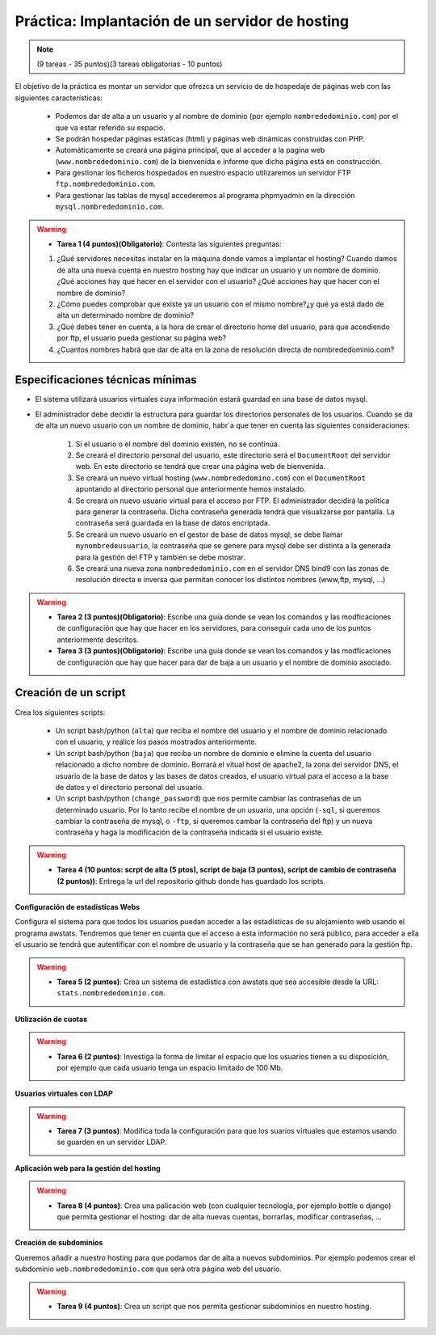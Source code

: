 Práctica: Implantación de un servidor de hosting
================================================

.. note::

    (9 tareas - 35 puntos)(3 tareas obligatorias - 10 puntos)


El objetivo de la práctica es montar un servidor que ofrezca un servicio de de hospedaje de páginas web con las siguientes características:

    * Podemos dar de alta a un usuario y al nombre de dominio (por ejemplo ``nombrededominio.com``) por el que va estar referido su espacio.
    * Se podrán hospedar páginas estáticas (html) y páginas web dinámicas construidas con PHP.
    * Automáticamente se creará una página principal, que al acceder a la pagina web (``www.nombrededominio.com``) de la bienvenida e informe que dicha página está en construcción.
    * Para gestionar los ficheros hospedados en nuestro espacio utilizaremos un servidor FTP ``ftp.nombrededominio.com``.
    * Para gestionar las tablas de mysql accederemos al programa phpmyadmin en la dirección ``mysql.nombrededominio.com``.


.. warning::

    * **Tarea 1 (4 puntos)(Obligatorio)**: Contesta las siguientes preguntas:
    1. ¿Qué servidores necesitas instalar en la máquina donde vamos a implantar el hosting? Cuando damos de alta una nueva cuenta en nuestro hosting hay que indicar un usuario y un nombre de dominio. ¿Qué acciones hay que hacer en el servidor con el usuario? ¿Qué acciones hay que hacer con el nombre de dominio?
    2. ¿Cómo puedes comprobar que existe ya un usuario con el mismo nombre?¿y qué ya está dado de alta un determinado nombre de dominio?
    3. ¿Qué debes tener en cuenta, a la hora de crear el directorio home del usuario, para que accediendo por ftp, el usuario pueda gestionar su página web?
    4. ¿Cuantos nombres habrá que dar de alta en la zona de resolución directa de nombrededominio.com?

Especificaciones técnicas mínimas
---------------------------------

* El sistema utilizará usuarios virtuales cuya información estará guardad en una base de datos mysql.
* El administrador debe decidir la estructura para guardar los directorios personales de los usuarios. Cuando se da de alta un nuevo usuario con un nombre de dominio, habr´a que tener en cuenta las siguientes consideraciones:


    1. Si el usuario o el nombre del dominio existen, no se continúa.
    2. Se creará el directorio personal del usuario, este directorio será el ``DocumentRoot`` del servidor web. En este directorio se tendrá que crear una página web de bienvenida.
    3. Se creará un nuevo virtual hosting (``www.nombrededomino.com``) con el ``DocumentRoot`` apuntando al directorio personal que anteriormente hemos instalado.
    4. Se creará un nuevo usuario virtual para el acceso por FTP. El administrador decidirá la política para generar la contraseña. Dicha contraseña generada tendrá que visualizarse por pantalla. La contraseña será guardada en la base de datos encriptada.
    5. Se creará un nuevo usuario en el gestor de base de datos mysql, se debe llamar ``mynombredeusuario``, la contraseña que se genere para mysql debe ser distinta a la generada para la gestión del FTP y también se debe mostrar.
    6. Se creará una nueva zona ``nombrededominio.com`` en el servidor DNS bind9 con las zonas de resolución directa e inversa que permitan conocer los distintos nombres (www,ftp, mysql, …)

.. warning::

    * **Tarea 2 (3 puntos)(Obligatorio)**: Escribe una guía donde se vean los comandos y las modficaciones de configuración que hay que hacer en los servidores, para conseguir cada uno de los puntos anteriormente descritos.

    * **Tarea 3 (3 puntos)(Obligatorio)**: Escribe una guía donde se vean los comandos y las modficaciones de configuración que hay que hacer para dar de baja a un usuario y el nombre de dominio asociado.

Creación de un script
---------------------

Crea los siguientes scripts:

    * Un script bash/python (``alta``) que reciba el nombre del usuario y el nombre de dominio relacionado con el usuario, y realice los pasos mostrados anteriormente.
    * Un script bash/python (``baja``) que reciba un nombre de dominio e elimine la cuenta del usuario relacionado a dicho nombre de dominio. Borrará el vitual host de apache2, la zona del servidor DNS, el usuario de la base de datos y las bases de datos creados, el usuario virtual para el acceso a la base de datos y el directorio personal del usuario.
    * Un script bash/python (``change_password``) que nos permite cambiar las contraseñas de un determinado usuario. Por lo tanto recibe el nombre de un usuario, una opción (``-sql``, si queremos cambiar la contraseña de mysql, o ``-ftp``, si queremos cambar la contraseña del ftp) y un nueva contraseña y haga la modificación de la contraseña indicada si el usuario existe.

.. warning::

    * **Tarea 4 (10 puntos: scrpt de alta (5 ptos), script de baja (3 puntos), script de cambio de contraseña (2 puntos))**: Entrega la url del repositorio github donde has guardado los scripts.

**Configuración de estadísticas Webs**

Configura el sistema para que todos los usuarios puedan acceder a las estadísticas de su alojamiento web usando el programa awstats. Tendremos que tener en cuanta que el acceso a esta información no será público, para acceder a ella el usuario se tendrá que autentificar con el nombre de usuario y la contraseña que se han generado para la gestión ftp.

.. warning::

    * **Tarea 5 (2 puntos)**: Crea un sistema de estadística con awstats que sea accesible desde la URL: ``stats.nombrededominio.com``.

**Utilización de cuotas**

.. warning::

    * **Tarea 6 (2 puntos)**: Investiga la forma de limitar el espacio que los usuarios tienen a su disposición, por ejemplo que cada usuario tenga un espacio limitado de 100 Mb.

**Usuarios virtuales con LDAP**

.. warning::

    * **Tarea 7 (3 puntos)**: Modifica toda la configuración para que los suarios virtuales que estamos usando se guarden en un servidor LDAP.

**Aplicación web para la gestión del hosting**

.. warning::

    * **Tarea 8 (4 puntos)**: Crea una palicación web (con cualquier tecnología, por ejemplo bottle o django) que permita gestionar el hosting: dar de alta nuevas cuentas, borrarlas, modificar contraseñas, …

**Creación de subdominios**

Queremos añadir a nuestro hosting para que podamos dar de alta a nuevos subdominios. Por ejemplo podemos crear el subdominio ``web.nombrededominio.com`` que será otra página web del usuario.

.. warning::

    * **Tarea 9 (4 puntos)**: Crea un script que nos permita gestionar subdominios en nuestro hosting.

